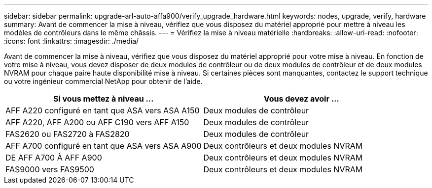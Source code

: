 ---
sidebar: sidebar 
permalink: upgrade-arl-auto-affa900/verify_upgrade_hardware.html 
keywords: nodes, upgrade, verify, hardware 
summary: Avant de commencer la mise à niveau, vérifiez que vous disposez du matériel approprié pour mettre à niveau les modèles de contrôleurs dans le même châssis. 
---
= Vérifiez la mise à niveau matérielle
:hardbreaks:
:allow-uri-read: 
:nofooter: 
:icons: font
:linkattrs: 
:imagesdir: ./media/


[role="lead"]
Avant de commencer la mise à niveau, vérifiez que vous disposez du matériel approprié pour votre mise à niveau. En fonction de votre mise à niveau, vous devez disposer de deux modules de contrôleur ou de deux modules de contrôleur et de deux modules NVRAM pour chaque paire haute disponibilité mise à niveau. Si certaines pièces sont manquantes, contactez le support technique ou votre ingénieur commercial NetApp pour obtenir de l'aide.

[cols="50,50"]
|===
| Si vous mettez à niveau ... | Vous devez avoir ... 


| AFF A220 configuré en tant que ASA vers ASA A150 | Deux modules de contrôleur 


| AFF A220, AFF A200 ou AFF C190 vers AFF A150 | Deux modules de contrôleur 


| FAS2620 ou FAS2720 à FAS2820 | Deux modules de contrôleur 


| AFF A700 configuré en tant que ASA vers ASA A900 | Deux contrôleurs et deux modules NVRAM 


| DE AFF A700 À AFF A900 | Deux contrôleurs et deux modules NVRAM 


| FAS9000 vers FAS9500 | Deux contrôleurs et deux modules NVRAM 
|===